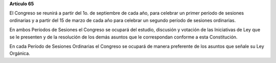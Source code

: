 **Artículo 65**

El Congreso se reunirá a partir del 1o. de septiembre de cada año, para
celebrar un primer período de sesiones ordinarias y a partir del 15 de
marzo de cada año para celebrar un segundo período de sesiones
ordinarias.

En ambos Períodos de Sesiones el Congreso se ocupará del estudio,
discusión y votación de las Iniciativas de Ley que se le presenten y de
la resolución de los demás asuntos que le correspondan conforme a esta
Constitución.

En cada Período de Sesiones Ordinarias el Congreso se ocupará de manera
preferente de los asuntos que señale su Ley Orgánica.

